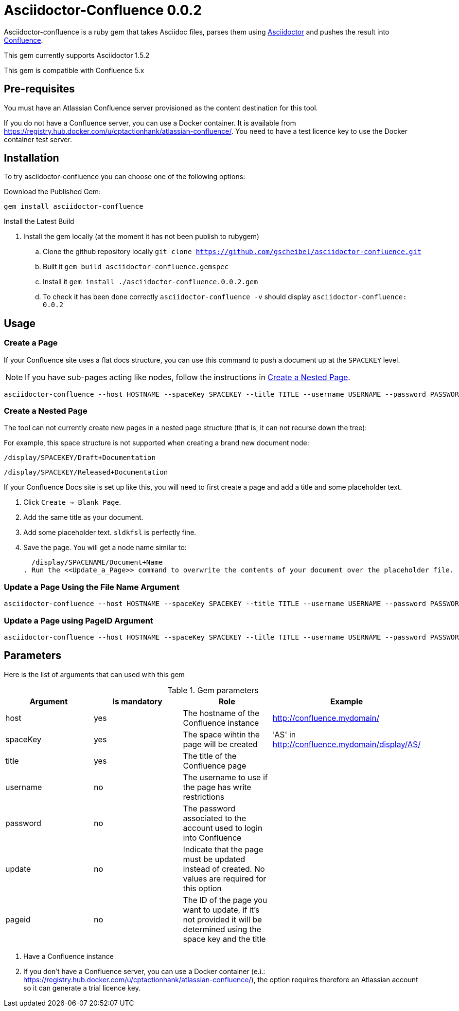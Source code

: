 :version: 0.0.2
:asciidoctor-base-version: 1.5.2
:confluence-version: 5.x

= Asciidoctor-Confluence {version}

Asciidoctor-confluence is a ruby gem that takes Asciidoc files, parses them using https://github.com/asciidoctor/asciidoctor[Asciidoctor] and pushes the result into https://www.atlassian.com/software/confluence[Confluence].

This gem currently supports Asciidoctor {asciidoctor-base-version} +

This gem is compatible with Confluence {confluence-version}

== Pre-requisites

You must have an Atlassian Confluence server provisioned as the content destination for this tool.

If you do not have a Confluence server, you can use a Docker container. It is available from 
https://registry.hub.docker.com/u/cptactionhank/atlassian-confluence/. You need to have a test licence key to use the Docker container test server.

== Installation

To try +asciidoctor-confluence+ you can choose one of the following options:

Download the Published Gem:
[source]
gem install asciidoctor-confluence

Install the Latest Build

. Install the gem locally (at the moment it has not been publish to rubygem)
.. Clone the github repository locally `git clone https://github.com/gscheibel/asciidoctor-confluence.git`
.. Built it `gem build asciidoctor-confluence.gemspec`
.. Install it `gem install ./asciidoctor-confluence.{version}.gem`
.. To check it has been done correctly `asciidoctor-confluence -v` should display `asciidoctor-confluence: {version}`

== Usage

=== Create a Page 

If your Confluence site uses a flat docs structure, you can use this command to push a document up at the `SPACEKEY` level. 

NOTE: If you have sub-pages acting like nodes, follow the instructions in <<Create_Nested_Page>>.

[source]
----
asciidoctor-confluence --host HOSTNAME --spaceKey SPACEKEY --title TITLE --username USERNAME --password PASSWORD file.adoc
----

[[Create_Nested_Page]]
=== Create a Nested Page

The tool can not currently create new pages in a nested page structure (that is, it can not recurse down the tree):

For example, this space structure is not supported when creating a brand new document node: 

`/display/SPACEKEY/Draft+Documentation`

`/display/SPACEKEY/Released+Documentation`

If your Confluence Docs site is set up like this, you will need to first create a page and add a title and some placeholder text. 

. Click `Create => Blank Page`.
. Add the same title as your document.
. Add some placeholder text. `sldkfsl` is perfectly fine.
. Save the page. You will get a node name similar to:

  /display/SPACENAME/Document+Name
. Run the <<Update_a_Page>> command to overwrite the contents of your document over the placeholder file.


[[Update_a_Page]]
=== Update a Page Using the File Name Argument
[source]
----
asciidoctor-confluence --host HOSTNAME --spaceKey SPACEKEY --title TITLE --username USERNAME --password PASSWORD --update file.adoc
----

[[Update_a_PageID]]
=== Update a Page using PageID Argument
[source]
----
asciidoctor-confluence --host HOSTNAME --spaceKey SPACEKEY --title TITLE --username USERNAME --password PASSWORD --update --pageid PAGEID file.adoc
----

== Parameters

Here is the list of arguments that can used with this gem

.Gem parameters
|===
|Argument | Is mandatory | Role | Example

|host
|yes
|The hostname of the Confluence instance
|http://confluence.mydomain/

|spaceKey
|yes
|The space wihtin the page will be created
|'AS' in http://confluence.mydomain/display/AS/

|title
|yes
|The title of the Confluence page 
|

|username
|no
|The username to use if the page has write restrictions
|

|password
|no
|The password associated to the account used to login into Confluence
|

|update
|no
|Indicate that the page must be updated instead of created. No values are required for this option
|

|pageid
|no
|The ID of the page you want to update, if it's not provided it will be determined using the space key and the title
|
|===

. Have a Confluence instance
. If you don't have a Confluence server, you can use a Docker container (e.i.: https://registry.hub.docker.com/u/cptactionhank/atlassian-confluence/), the option requires therefore an Atlassian account so it can generate a trial licence key.
